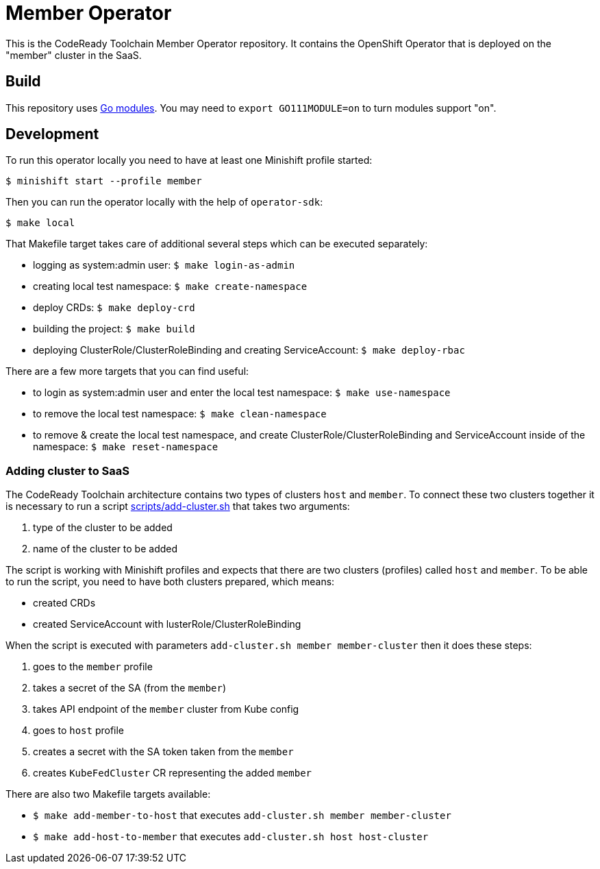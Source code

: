 = Member Operator

This is the CodeReady Toolchain Member Operator repository. It contains the OpenShift Operator that is deployed on the "member" cluster in the SaaS.

== Build

This repository uses https://github.com/golang/go/wiki/Modules[Go modules]. You may need to `export GO111MODULE=on` to turn modules support "on".

== Development

To run this operator locally you need to have at least one Minishift profile started:

```bash
$ minishift start --profile member
```

Then you can run the operator locally with the help of `operator-sdk`:

```bash
$ make local
```

That Makefile target takes care of additional several steps which can be executed separately:

* logging as system:admin user: `$ make login-as-admin`
* creating local test namespace: `$ make create-namespace`
* deploy CRDs: `$ make deploy-crd`
* building the project: `$ make build`
* deploying ClusterRole/ClusterRoleBinding and creating ServiceAccount: `$ make deploy-rbac`

There are a few more targets that you can find useful:

* to login as system:admin user and enter the local test namespace: `$ make use-namespace`
* to remove the local test namespace: `$ make clean-namespace`
* to remove & create the local test namespace, and create ClusterRole/ClusterRoleBinding and ServiceAccount inside of the namespace: `$ make reset-namespace`


=== Adding cluster to SaaS

The CodeReady Toolchain architecture contains two types of clusters `host` and `member`.
To connect these two clusters together it is necessary to run a script link:scripts/add-cluster.sh[] that takes two arguments:

1. type of the cluster to be added
2. name of the cluster to be added

The script is working with Minishift profiles and expects that there are two clusters (profiles) called `host` and `member`.
To be able to run the script, you need to have both clusters prepared, which means:

- created CRDs
- created ServiceAccount with lusterRole/ClusterRoleBinding

When the script is executed with parameters `add-cluster.sh member member-cluster` then it does these steps:

1. goes to the `member` profile
2. takes a secret of the SA (from the `member`)
3. takes API endpoint of the `member` cluster from Kube config
4. goes to `host` profile
5. creates a secret with the SA token taken from the `member`
6. creates `KubeFedCluster` CR representing the added `member`

There are also two Makefile targets available:

*  `$ make add-member-to-host` that executes `add-cluster.sh member member-cluster`
*  `$ make add-host-to-member` that executes `add-cluster.sh host host-cluster`